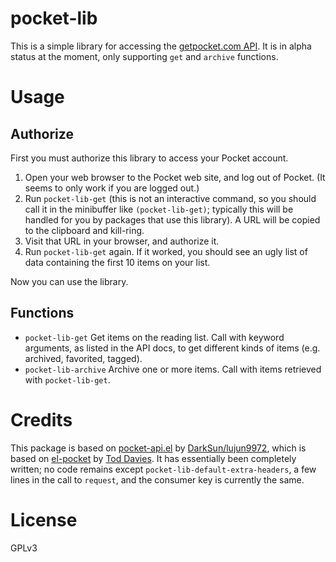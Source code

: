 * pocket-lib

This is a simple library for accessing the [[https://getpocket.com/developer/docs/v3/][getpocket.com API]].  It is in alpha status at the moment, only supporting =get= and =archive= functions.

* Usage

** Authorize

First you must authorize this library to access your Pocket account.

1.  Open your web browser to the Pocket web site, and log out of Pocket.  (It seems to only work if you are logged out.)
2.  Run =pocket-lib-get= (this is not an interactive command, so you should call it in the minibuffer like ~(pocket-lib-get)~; typically this will be handled for you by packages that use this library).  A URL will be copied to the clipboard and kill-ring.
3.  Visit that URL in your browser, and authorize it.
4.  Run =pocket-lib-get= again.  If it worked, you should see an ugly list of data containing the first 10 items on your list.

Now you can use the library.

** Functions

+  =pocket-lib-get=  Get items on the reading list.  Call with keyword arguments, as listed in the API docs, to get different kinds of items (e.g. archived, favorited, tagged).
+  =pocket-lib-archive=  Archive one or more items.  Call with items retrieved with =pocket-lib-get=.

* Credits

This package is based on [[https://github.com/lujun9972/pocket-api.el][pocket-api.el]] by [[https://github.com/lujun9972/pocket-api.el][DarkSun/lujun9972]], which is based on [[https://github.com/pterygota/el-pocket][el-pocket]] by [[https://github.com/pterygota/el-pocket][Tod Davies]].  It has essentially been completely written; no code remains except =pocket-lib-default-extra-headers=, a few lines in the call to =request=, and the consumer key is currently the same.

* License

GPLv3
